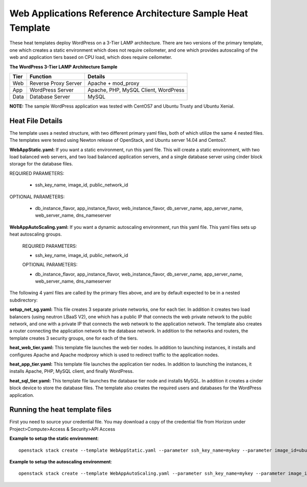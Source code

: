 Web Applications Reference Architecture Sample Heat Template
============================================================

These heat templates deploy WordPress on a 3-Tier LAMP architecture. There are
two versions of the primary template, one which creates a static environment
which does not require ceilometer, and one which provides autoscaling of the
web and application tiers based on CPU load, which does require ceilometer.


**The WordPress 3-Tier LAMP Architecture Sample**

======  ======================  =====================================
Tier    Function                Details
======  ======================  =====================================
Web     Reverse Proxy Server    Apache + mod_proxy
App     WordPress Server        Apache, PHP, MySQL Client, WordPress
Data    Database Server         MySQL
======  ======================  =====================================

**NOTE:**  The sample WordPress application was tested with CentOS7 and
Ubuntu Trusty and Ubuntu Xenial.

-----------------
Heat File Details
-----------------

The template uses a nested structure, with two different primary yaml files,
both of which utilize the same 4 nested files.  The templates were tested using
Newton release of OpenStack, and Ubuntu server 14.04 and Centos7.

**WebAppStatic.yaml:** If you want a static environment, run this yaml file.
This will create a static environment, with two load balanced web servers, and
two load balanced application servers, and a single database server using
cinder block storage for the database files.

REQUIRED PARAMETERS:

  * ssh_key_name, image_id, public_network_id

OPTIONAL PARAMETERS:

  * db_instance_flavor, app_instance_flavor, web_instance_flavor,
    db_server_name, app_server_name, web_server_name, dns_nameserver

**WebAppAutoScaling.yaml:** If you want a dynamic autoscaling environment,
run this yaml file.  This yaml files sets up heat autoscaling groups.

  REQUIRED PARAMETERS:

  * ssh_key_name, image_id, public_network_id

  OPTIONAL PARAMETERS:

  * db_instance_flavor, app_instance_flavor, web_instance_flavor,
    db_server_name, app_server_name, web_server_name, dns_nameserver

The following 4 yaml files are called by the primary files above, and are by
default expected to be in a nested subdirectory:

**setup_net_sg.yaml:** This file creates 3 separate private networks, one for
each tier.  In addition it creates two load balancers (using neutron LBaaS V2),
one which has a public IP that connects the web private network to the public
network, and one with a private IP that connects the web network to the
application network. The template also creates a router connecting the
application network to the database network. In addition to the networks and
routers, the template creates 3 security groups, one for each of the tiers.

**heat_web_tier.yaml:** This template file launches the web tier nodes.
In addition to launching instances, it installs and configures Apache and
Apache modproxy which is used to redirect traffic to the application nodes.

**heat_app_tier.yaml:** This template file launches the application tier nodes.
In addition to launching the instances, it installs Apache, PHP, MySQL client,
and finally WordPress.

**heat_sql_tier.yaml:** This template file launches the database tier node and
installs MySQL. In addition it creates a cinder block device to store the
database files.  The template also creates the required users and databases for
the WordPress application.

-------------------------------
Running the heat template files
-------------------------------

First you need to source your credential file.  You may download a copy of the
credential file from Horizon under Project>Compute>Access & Security>API Access

**Example to setup the static environment**::

  openstack stack create --template WebAppStatic.yaml --parameter ssh_key_name=mykey --parameter image_id=ubuntu --parameter dns_nameserver="8.8.8.8,8.8.4.4" --parameter public_network_id=external_network ThreeTierLAMP

**Example to setup the autoscaling environment**::

  openstack stack create --template WebAppAutoScaling.yaml --parameter ssh_key_name=mykey --parameter image_id=centos --parameter dns_nameserver="8.8.8.8,8.8.4.4" --parameter public_network_id=external_network ThreeTierLAMP

